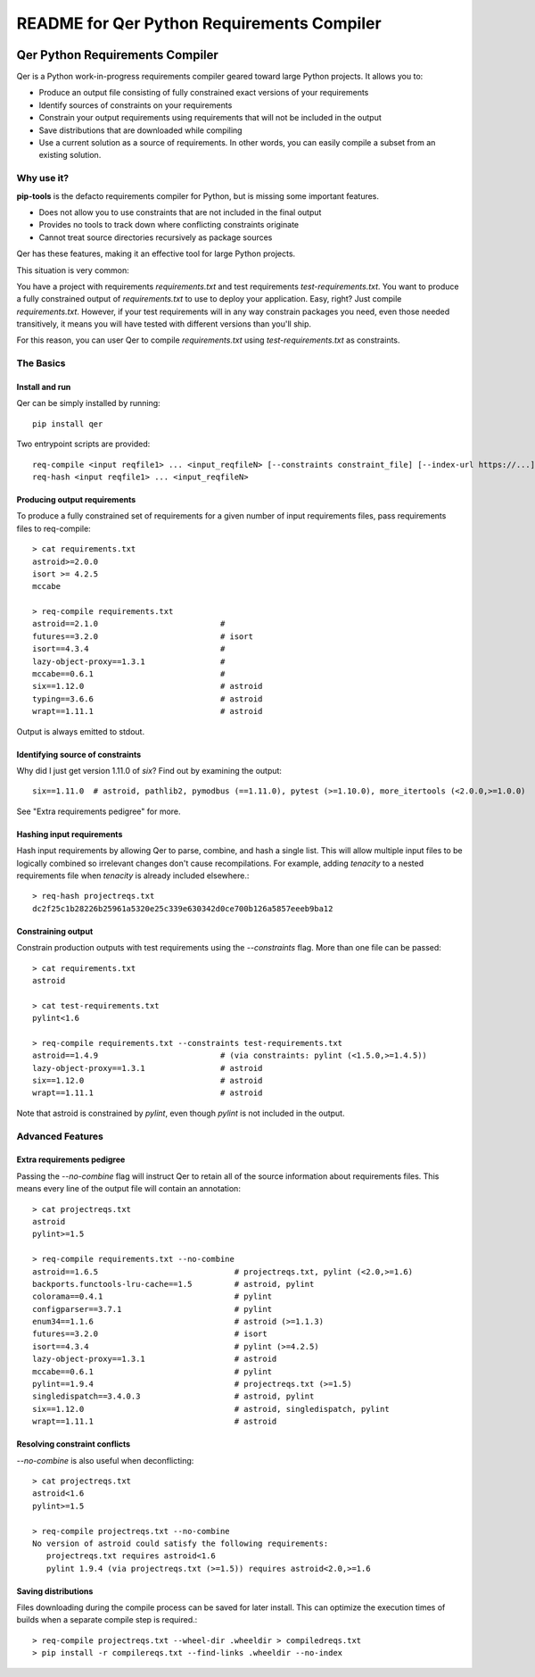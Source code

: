 README for Qer Python Requirements Compiler
============================================

.. image:: https://travis-ci.org/sputt/qer.svg?branch=master
    :target: https://travis-ci.org/sputt/qer

.. image:: https://img.shields.io/pypi/v/qer.svg
    :alt: PyPI Package version
    :target: https://pypi.python.org/pypi/qer

================================
Qer Python Requirements Compiler
================================

Qer is a Python work-in-progress requirements compiler geared toward large Python projects. It allows you to:

* Produce an output file consisting of fully constrained exact versions of your requirements
* Identify sources of constraints on your requirements
* Constrain your output requirements using requirements that will not be included in the output
* Save distributions that are downloaded while compiling
* Use a current solution as a source of requirements. In other words, you can easily compile a subset from an existing solution.

Why use it?
-----------
**pip-tools** is the defacto requirements compiler for Python, but is missing some important features.

* Does not allow you to use constraints that are not included in the final output
* Provides no tools to track down where conflicting constraints originate
* Cannot treat source directories recursively as package sources

Qer has these features, making it an effective tool for large Python projects.

This situation is very common:

You have a project with requirements `requirements.txt` and test requirements `test-requirements.txt`. You want
to produce a fully constrained output of `requirements.txt` to use to deploy your application. Easy, right? Just
compile `requirements.txt`. However, if your test requirements will in any way constrain packages you need,
even those needed transitively, it means you will have tested with different versions than you'll ship.

For this reason, you can user Qer to compile `requirements.txt` using `test-requirements.txt` as constraints.

The Basics
----------

Install and run
~~~~~~~~~~~~~~~
Qer can be simply installed by running::

    pip install qer

Two entrypoint scripts are provided::

    req-compile <input reqfile1> ... <input_reqfileN> [--constraints constraint_file] [--index-url https://...]
    req-hash <input reqfile1> ... <input_reqfileN>

Producing output requirements
~~~~~~~~~~~~~~~~~~~~~~~~~~~~~
To produce a fully constrained set of requirements for a given number of input requirements files, pass requirements
files to req-compile::

    > cat requirements.txt
    astroid>=2.0.0
    isort >= 4.2.5
    mccabe

    > req-compile requirements.txt
    astroid==2.1.0                          #
    futures==3.2.0                          # isort
    isort==4.3.4                            #
    lazy-object-proxy==1.3.1                #
    mccabe==0.6.1                           #
    six==1.12.0                             # astroid
    typing==3.6.6                           # astroid
    wrapt==1.11.1                           # astroid

Output is always emitted to stdout.

Identifying source of constraints
~~~~~~~~~~~~~~~~~~~~~~~~~~~~~~~~~
Why did I just get version 1.11.0 of `six`? Find out by examining the output::

    six==1.11.0  # astroid, pathlib2, pymodbus (==1.11.0), pytest (>=1.10.0), more_itertools (<2.0.0,>=1.0.0)

See "Extra requirements pedigree" for more.

Hashing input requirements
~~~~~~~~~~~~~~~~~~~~~~~~~~
Hash input requirements by allowing Qer to parse, combine, and hash a single list. This will allow
multiple input files to be logically combined so irrelevant changes don't cause recompilations. For example,
adding `tenacity` to a nested requirements file when `tenacity` is already included elsewhere.::

    > req-hash projectreqs.txt
    dc2f25c1b28226b25961a5320e25c339e630342d0ce700b126a5857eeeb9ba12

Constraining output
~~~~~~~~~~~~~~~~~~~
Constrain production outputs with test requirements using the `--constraints` flag. More than one file can be
passed::

    > cat requirements.txt
    astroid

    > cat test-requirements.txt
    pylint<1.6

    > req-compile requirements.txt --constraints test-requirements.txt
    astroid==1.4.9                          # (via constraints: pylint (<1.5.0,>=1.4.5))
    lazy-object-proxy==1.3.1                # astroid
    six==1.12.0                             # astroid
    wrapt==1.11.1                           # astroid

Note that astroid is constrained by `pylint`, even though `pylint` is not included in the output.

Advanced Features
-----------------

Extra requirements pedigree
~~~~~~~~~~~~~~~~~~~~~~~~~~~
Passing the `--no-combine` flag will instruct Qer to retain all of the source information about
requirements files. This means every line of the output file will contain an annotation::

    > cat projectreqs.txt
    astroid
    pylint>=1.5

    > req-compile requirements.txt --no-combine
    astroid==1.6.5                             # projectreqs.txt, pylint (<2.0,>=1.6)
    backports.functools-lru-cache==1.5         # astroid, pylint
    colorama==0.4.1                            # pylint
    configparser==3.7.1                        # pylint
    enum34==1.1.6                              # astroid (>=1.1.3)
    futures==3.2.0                             # isort
    isort==4.3.4                               # pylint (>=4.2.5)
    lazy-object-proxy==1.3.1                   # astroid
    mccabe==0.6.1                              # pylint
    pylint==1.9.4                              # projectreqs.txt (>=1.5)
    singledispatch==3.4.0.3                    # astroid, pylint
    six==1.12.0                                # astroid, singledispatch, pylint
    wrapt==1.11.1                              # astroid

Resolving constraint conflicts
~~~~~~~~~~~~~~~~~~~~~~~~~~~~~~
`--no-combine` is also useful when deconflicting::

    > cat projectreqs.txt
    astroid<1.6
    pylint>=1.5

    > req-compile projectreqs.txt --no-combine
    No version of astroid could satisfy the following requirements:
       projectreqs.txt requires astroid<1.6
       pylint 1.9.4 (via projectreqs.txt (>=1.5)) requires astroid<2.0,>=1.6

Saving distributions
~~~~~~~~~~~~~~~~~~~~
Files downloading during the compile process can be saved for later install. This can optimize
the execution times of builds when a separate compile step is required.::

    > req-compile projectreqs.txt --wheel-dir .wheeldir > compiledreqs.txt
    > pip install -r compilereqs.txt --find-links .wheeldir --no-index

